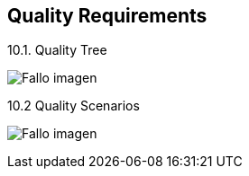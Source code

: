 [[section-quality-scenarios]]
== Quality Requirements


[role="arc42help"]
****

.10.1. Quality Tree

:imagesdir: images/
image:10_qualityTree.PNG["Fallo imagen"]

.10.2 Quality Scenarios

:imagesdir: images/
image:10_qualityScenarios.PNG["Fallo imagen"]

[role="arc42help"]
****

****
